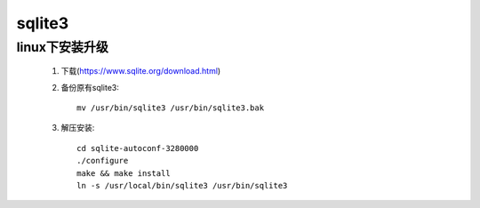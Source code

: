 sqlite3
===========

linux下安装升级
----------------

    #. 下载(https://www.sqlite.org/download.html)

    #. 备份原有sqlite3::

        mv /usr/bin/sqlite3 /usr/bin/sqlite3.bak

    #. 解压安装::

        cd sqlite-autoconf-3280000
        ./configure
        make && make install
        ln -s /usr/local/bin/sqlite3 /usr/bin/sqlite3